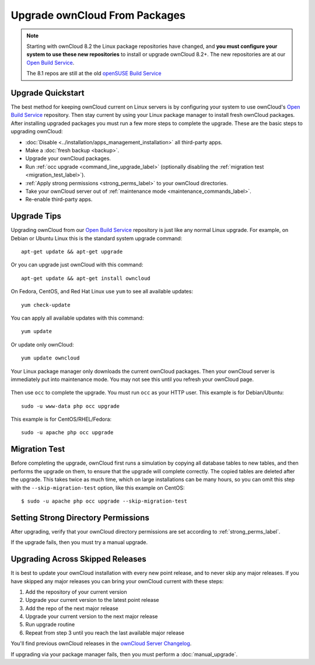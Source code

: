 ==============================
Upgrade ownCloud From Packages
==============================

.. note:: Starting with ownCloud 8.2 the Linux package repositories have 
   changed, and **you must configure your system to use these new 
   repositories** to install or upgrade ownCloud 8.2+. The new repositories are 
   at our `Open Build Service`_.
   
   The 8.1 repos are still at the old `openSUSE Build Service 
   <https://software.opensuse.org/download/package?project=isv:ownCloud:
   community:8.1&package=owncloud>`_
   
Upgrade Quickstart
------------------

The best method for keeping ownCloud current on Linux servers is by configuring 
your system to use ownCloud's `Open Build Service`_ repository. Then stay 
current by using your Linux package manager to install fresh ownCloud packages. 
After installing upgraded packages you must run a few more steps to complete 
the 
upgrade. These are the basic steps to upgrading ownCloud:

* :doc:`Disable <../installation/apps_management_installation>` all third-party 
  apps.
* Make a :doc:`fresh backup <backup>`.
* Upgrade your ownCloud packages.
* Run :ref:`occ upgrade <command_line_upgrade_label>` (optionally disabling the 
  :ref:`migration test   
  <migration_test_label>`).
* :ref:`Apply strong permissions <strong_perms_label>` to your 
  ownCloud directories.
* Take your ownCloud server out of :ref:`maintenance mode 
  <maintenance_commands_label>`.  
* Re-enable third-party apps.

Upgrade Tips
------------

Upgrading ownCloud from our `Open Build Service`_ repository is just like any 
normal Linux upgrade. For example, on Debian or Ubuntu Linux this is the 
standard system upgrade command::

 apt-get update && apt-get upgrade
 
Or you can upgrade just ownCloud with this command::

 apt-get update && apt-get install owncloud
 
On Fedora, CentOS, and Red Hat Linux use ``yum`` to see all available updates::

 yum check-update
 
You can apply all available updates with this command::
 
 yum update
 
Or update only ownCloud::
 
 yum update owncloud
 
Your Linux package manager only downloads the current ownCloud packages. Then 
your ownCloud server is immediately put into maintenance mode. You may not see 
this until you refresh your ownCloud page.

.. figure:: images/upgrade-1.png
   :scale: 75%
   :alt: ownCloud status screen informing users that it is in maintenance mode.

Then use ``occ`` to complete the upgrade. You must run ``occ`` as your HTTP 
user. This example is for Debian/Ubuntu::

 sudo -u www-data php occ upgrade

This example is for CentOS/RHEL/Fedora::

 sudo -u apache php occ upgrade 

.. _migration_test_label:

Migration Test
--------------

Before completing the upgrade, ownCloud first runs a simulation by copying all 
database tables to new tables, and then performs the upgrade on them, to ensure 
that the upgrade will complete correctly. The copied tables are deleted after 
the upgrade. This takes twice as much time, which on large installations can be 
many hours, so you can omit this step with the ``--skip-migration-test`` 
option, like this example on CentOS::

 $ sudo -u apache php occ upgrade --skip-migration-test

Setting Strong Directory Permissions
------------------------------------

After upgrading, verify that your ownCloud directory permissions are set 
according to :ref:`strong_perms_label`.

If the upgrade fails, then you must try a manual upgrade.

.. _Open Build Service: 
   https://download.owncloud.org/download/repositories/stable/owncloud/
   
.. _skipped_release_upgrade_label:  
   
Upgrading Across Skipped Releases
---------------------------------

It is best to update your ownCloud installation with every new point release, 
and to never skip any major releases. If you have skipped any major releases you 
can bring your ownCloud current with these steps:

#. Add the repository of your current version
#. Upgrade your current version to the latest point release
#. Add the repo of the next major release
#. Upgrade your current version to the next major release
#. Run upgrade routine
#. Repeat from step 3 until you reach the last available major release

You'll find previous ownCloud releases in the `ownCloud Server Changelog 
<https://owncloud.org/changelog/>`_.

If upgrading via your package manager fails, then you must perform a 
:doc:`manual_upgrade`.
